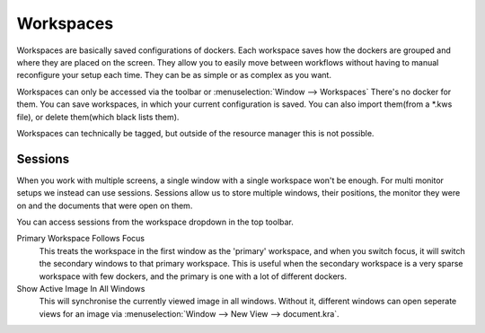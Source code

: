 .. meta::
   :description:
        Managing workspaces and sessions in Krita.

.. metadata-placeholder

   :authors: - Wolthera van Hövell tot Westerflier <griffinvalley@gmail.com>
             - Scott Petrovic
   :license: GNU free documentation license 1.3 or later.

.. index:: Resources, ! Workspaces, ! Sessions
.. _resource_workspaces:

==========
Workspaces
==========

Workspaces are basically saved configurations of dockers.  Each workspace saves how the dockers are grouped and where they are placed on the screen.  They allow you to easily move between workflows without having to manual reconfigure your setup each time.  They can be as simple or as complex as you want.  

Workspaces can only be accessed via the toolbar or :menuselection:`Window --> Workspaces` There's no docker for them.  You can save workspaces, in which your current configuration is saved. You can also import them(from a \*.kws file), or delete them(which black lists them).

Workspaces can technically be tagged, but outside of the resource manager this is not possible.

Sessions
--------

When you work with multiple screens, a single window with a single workspace won't be enough. For multi monitor setups we instead can use sessions. Sessions allow us to store multiple windows, their positions, the monitor they were on and the documents that were open on them.

You can access sessions from the workspace dropdown in the top toolbar.

Primary Workspace Follows Focus
    This treats the workspace in the first window as the 'primary' workspace, and when you switch focus, it will switch the secondary windows to that primary workspace. This is useful when the secondary workspace is a very sparse workspace with few dockers, and the primary is one with a lot of different dockers.
Show Active Image In All Windows
    This will synchronise the currently viewed image in all windows. Without it, different windows can open seperate views for an image via :menuselection:`Window --> New View --> document.kra`.
